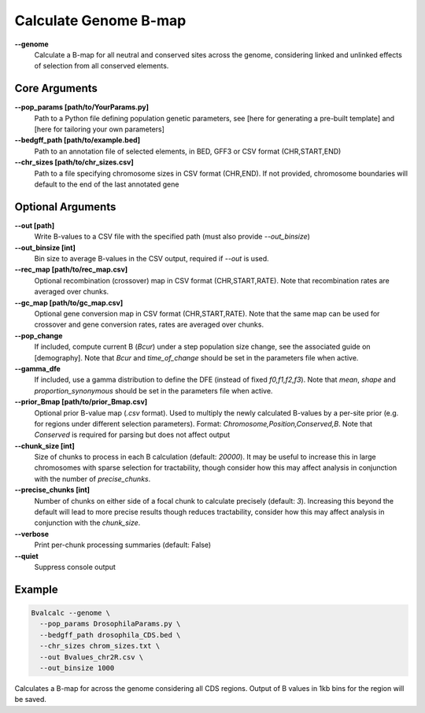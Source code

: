 Calculate Genome B-map
===============================

**-\-genome**
    Calculate a B-map for all neutral and conserved sites across the genome, considering linked and unlinked effects of selection from all conserved elements.

Core Arguments
--------------

**-\-pop_params [path/to/YourParams.py]** 
  Path to a Python file defining population genetic parameters, see [here for generating a pre-built template] and [here for tailoring your own parameters]

**-\-bedgff_path [path/to/example.bed]**  
    Path to an annotation file of selected elements, in BED, GFF3 or CSV format (CHR,START,END)

**-\-chr_sizes [path/to/chr_sizes.csv]**  
    Path to a file specifying chromosome sizes in CSV format (CHR,END). If not provided, chromosome boundaries will default to the end of the last annotated gene

Optional Arguments
------------------

**-\-out [path]**  
    Write B-values to a CSV file with the specified path (must also provide `--out_binsize`)

**-\-out_binsize [int]**  
    Bin size to average B-values in the CSV output, required if `--out` is used.

**-\-rec_map [path/to/rec_map.csv]**  
    Optional recombination (crossover) map in CSV format (CHR,START,RATE). Note that recombination rates are averaged over chunks.

**-\-gc_map [path/to/gc_map.csv]**  
    Optional gene conversion map in CSV format (CHR,START,RATE). Note that the same map can be used for crossover and gene conversion rates, rates are averaged over chunks.

**-\-pop_change**
    If included, compute current B (`Bcur`) under a step population size change, see the associated guide on [demography]. Note that `Bcur` and `time_of_change` should be set in the parameters file when active.

**-\-gamma_dfe**
    If included, use a gamma distribution to define the DFE (instead of fixed `f0,f1,f2,f3`). Note that `mean`, `shape` and `proportion_synonymous` should be set in the parameters file when active.

**-\-prior_Bmap [path/to/prior_Bmap.csv]**  
    Optional prior B-value map (`.csv` format). Used to multiply the newly calculated B-values by a per-site prior (e.g. for regions under different selection parameters). Format: `Chromosome,Position,Conserved,B`. Note that `Conserved` is required for parsing but does not affect output

**-\-chunk_size [int]**  
    Size of chunks to process in each B calculation (default: `20000`). It may be useful to increase this in large chromosomes with sparse selection for tractability, though consider how this may affect analysis in conjunction with the number of `precise_chunks`.

**-\-precise_chunks [int]**  
    Number of chunks on either side of a focal chunk to calculate precisely (default: `3`). Increasing this beyond the default will lead to more precise results though reduces tractability, consider how this may affect analysis in conjunction with the `chunk_size`.

**-\-verbose**  
    Print per-chunk processing summaries (default: False)

**-\-quiet**  
    Suppress console output

Example
-------

.. code-block:: bash

    Bvalcalc --genome \
      --pop_params DrosophilaParams.py \
      --bedgff_path drosophila_CDS.bed \
      --chr_sizes chrom_sizes.txt \
      --out Bvalues_chr2R.csv \
      --out_binsize 1000

Calculates a B-map for across the genome considering all CDS regions. Output of B values in 1kb bins for the region will be saved.
